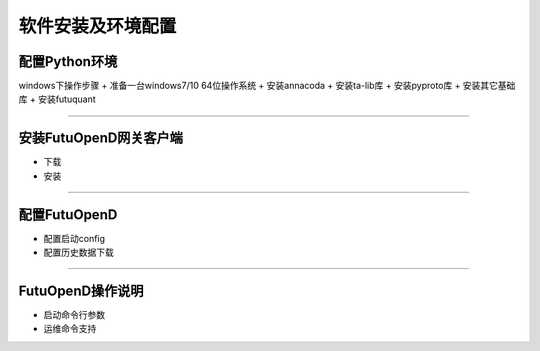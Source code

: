 ====
软件安装及环境配置
====

配置Python环境
--------
windows下操作步骤
+ 准备一台windows7/10 64位操作系统 
+ 安装annacoda
+ 安装ta-lib库
+ 安装pyproto库
+ 安装其它基础库
+ 安装futuquant

--------------

安装FutuOpenD网关客户端
--------
+ 下载
+ 安装
--------------

配置FutuOpenD
-----
+ 配置启动config
+ 配置历史数据下载
--------------

FutuOpenD操作说明
-----

+ 启动命令行参数

+ 运维命令支持




